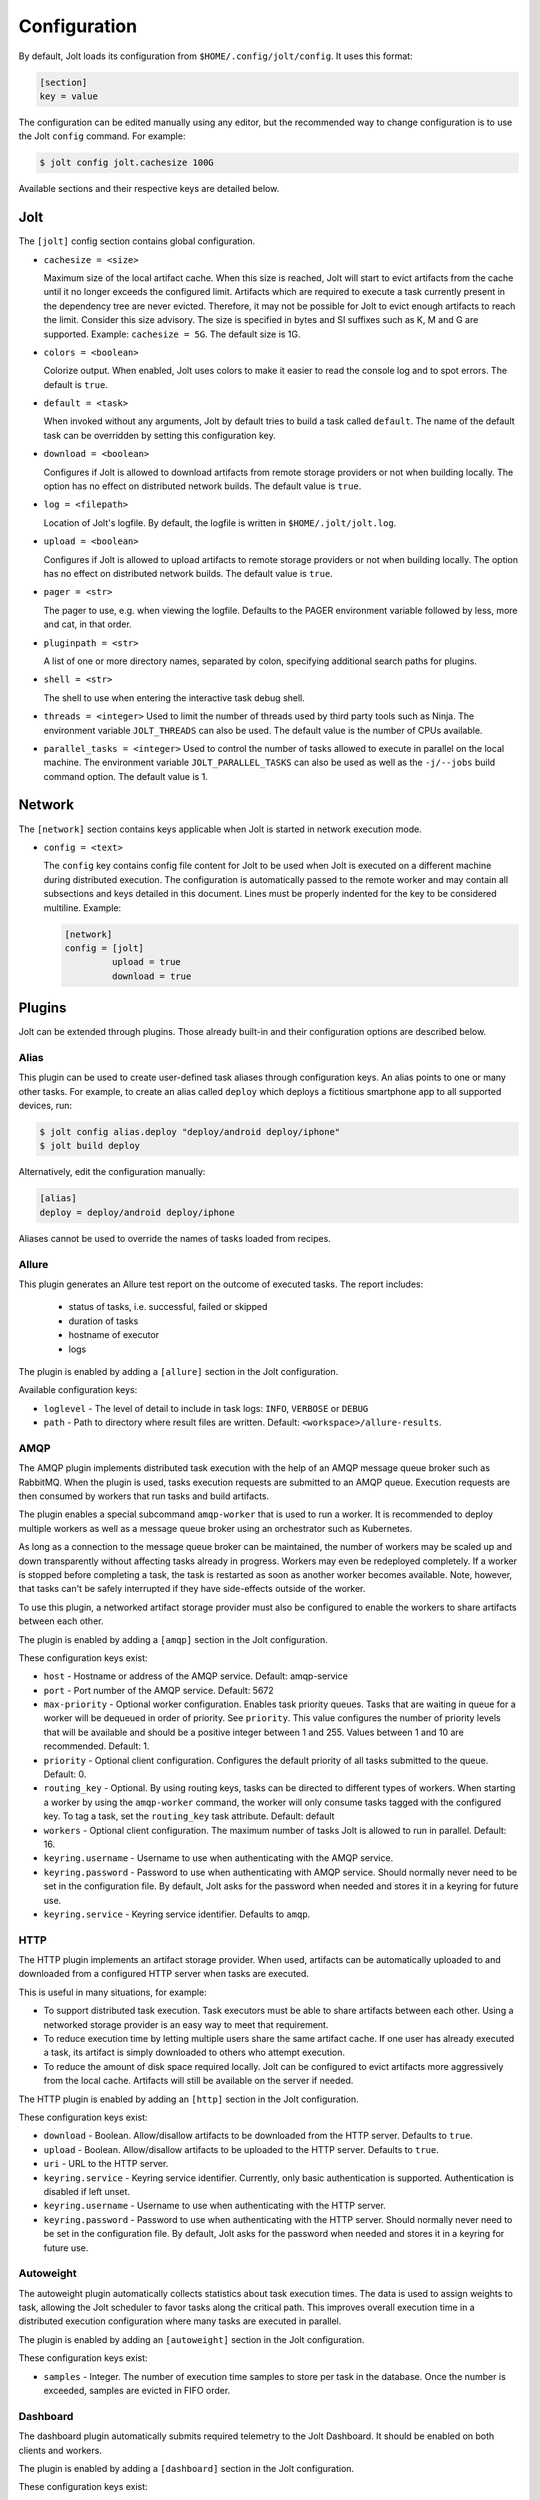 Configuration
==============

By default, Jolt loads its configuration from ``$HOME/.config/jolt/config``.
It uses this format:

.. code-block:: text

    [section]
    key = value

The configuration can be edited manually using any editor, but
the recommended way to change configuration is to use the Jolt
``config`` command. For example:

.. code-block:: bash

    $ jolt config jolt.cachesize 100G

Available sections and their respective keys are detailed below.


Jolt
------

The ``[jolt]`` config section contains global configuration.

* ``cachesize = <size>``

  Maximum size of the local artifact cache. When this size is reached, Jolt
  will start to evict artifacts from the cache until it no longer exceeds the
  configured limit. Artifacts which are required to execute a task currently
  present in the dependency tree are never evicted. Therefore, it may not be
  possible for Jolt to evict enough artifacts to reach the limit. Consider
  this size advisory. The size is specified in bytes and SI suffixes such as
  K, M and G are supported. Example: ``cachesize = 5G``. The default size is
  1G.

* ``colors = <boolean>``

  Colorize output. When enabled, Jolt uses colors to make it easier to
  read the console log and to spot errors. The default is ``true``.

* ``default = <task>``

  When invoked without any arguments, Jolt by default tries to build a
  task called ``default``. The name of the default task can be overridden
  by setting this configuration key.

* ``download = <boolean>``

  Configures if Jolt is allowed to download artifacts from remote storage
  providers or not when building locally. The option has no effect on
  distributed network builds. The default value is ``true``.

* ``log = <filepath>``

  Location of Jolt's logfile. By default, the logfile is written in
  ``$HOME/.jolt/jolt.log``.

* ``upload = <boolean>``

  Configures if Jolt is allowed to upload artifacts to remote storage
  providers or not when building locally. The option has no effect on
  distributed network builds. The default value is ``true``.

* ``pager = <str>``

  The pager to use, e.g. when viewing the logfile. Defaults to
  the PAGER environment variable followed by less, more and cat,
  in that order.

* ``pluginpath = <str>``

  A list of one or more directory names, separated by colon, specifying
  additional search paths for plugins.

* ``shell = <str>``

  The shell to use when entering the interactive task debug shell.

* ``threads = <integer>``
  Used to limit the number of threads used by third party tools such as Ninja.
  The environment variable ``JOLT_THREADS`` can also be used.
  The default value is the number of CPUs available.

* ``parallel_tasks = <integer>``
  Used to control the number of tasks allowed to execute in parallel on the
  local machine. The environment variable ``JOLT_PARALLEL_TASKS`` can also
  be used as well as the ``-j/--jobs`` build command option.
  The default value is 1.


Network
--------

The ``[network]`` section contains keys applicable when Jolt is started
in network execution mode.

* ``config = <text>``

  The ``config`` key contains config file content for Jolt to be used
  when Jolt is executed on a different machine during distributed
  execution. The configuration is automatically passed to the remote
  worker and may contain all subsections and keys detailed in this
  document. Lines must be properly indented for the key to be
  considered multiline. Example:

  .. code-block:: text

    [network]
    config = [jolt]
             upload = true
             download = true

Plugins
-------

Jolt can be extended through plugins. Those already built-in and their
configuration options are described below.


Alias
^^^^^

This plugin can be used to create user-defined task aliases
through configuration keys. An alias points to one or many
other tasks. For example, to create an alias called ``deploy``
which deploys a fictitious smartphone app to all supported devices,
run:

.. code-block:: bash

    $ jolt config alias.deploy "deploy/android deploy/iphone"
    $ jolt build deploy

Alternatively, edit the configuration manually:

.. code-block:: bash

    [alias]
    deploy = deploy/android deploy/iphone

Aliases cannot be used to override the names of tasks loaded from recipes.


Allure
^^^^^^
This plugin generates an Allure test report on the outcome of executed
tasks. The report includes:

 - status of tasks, i.e. successful, failed or skipped
 - duration of tasks
 - hostname of executor
 - logs

The plugin is enabled by adding a ``[allure]`` section in
the Jolt configuration.

Available configuration keys:

* ``loglevel`` - The level of detail to include in task logs:
  ``INFO``, ``VERBOSE`` or ``DEBUG``
* ``path`` - Path to directory where result files are written.
  Default: ``<workspace>/allure-results``.


AMQP
^^^^

The AMQP plugin implements distributed task execution with the help
of an AMQP message queue broker such as RabbitMQ. When the plugin is used,
tasks execution requests are submitted to an AMQP queue. Execution requests
are then consumed by workers that run tasks and build artifacts.

The plugin enables a special subcommand ``amqp-worker`` that is used
to run a worker. It is recommended to deploy multiple workers as well as
a message queue broker using an orchestrator such as Kubernetes.

As long as a connection to the message queue broker can be maintained,
the number of workers may be scaled up and down transparently without
affecting tasks already in progress. Workers may even be redeployed
completely. If a worker is stopped before completing a task, the task
is restarted as soon as another worker becomes available. Note, however,
that tasks can't be safely interrupted if they have side-effects outside
of the worker.

To use this plugin, a networked artifact storage provider must also be
configured to enable the workers to share artifacts between each other.

The plugin is enabled by adding a ``[amqp]`` section in
the Jolt configuration.

These configuration keys exist:

* ``host`` - Hostname or address of the AMQP service. Default: amqp-service

* ``port`` - Port number of the AMQP service. Default: 5672

* ``max-priority`` -
  Optional worker configuration. Enables task priority queues. Tasks
  that are waiting in queue for a worker will be dequeued in order of
  priority. See ``priority``.
  This value configures the number of priority levels that will be
  available and should be a positive integer between 1 and 255.
  Values between 1 and 10 are recommended. Default: 1.

* ``priority`` -
  Optional client configuration. Configures the default priority of
  all tasks submitted to the queue. Default: 0.

* ``routing_key`` -
  Optional. By using routing keys, tasks can be directed to different
  types of workers. When starting a worker by using the ``amqp-worker``
  command, the worker will only consume tasks tagged with the configured key.
  To tag a task, set the ``routing_key`` task attribute. Default: default

* ``workers`` -
  Optional client configuration. The maximum number of tasks Jolt is
  allowed to run in parallel. Default: 16.

* ``keyring.username`` -
  Username to use when authenticating with the AMQP service.

* ``keyring.password`` -
  Password to use when authenticating with AMQP service. Should normally
  never need to be set in the configuration file. By default, Jolt asks
  for the password when needed and stores it in a keyring for future use.

* ``keyring.service`` -
  Keyring service identifier. Defaults to ``amqp``.


HTTP
^^^^

The HTTP plugin implements an artifact storage provider. When used,
artifacts can be automatically uploaded to and downloaded from a configured
HTTP server when tasks are executed.

This is useful in many situations, for example:

- To support distributed task execution. Task executors must be
  able to share artifacts between each other. Using a networked storage
  provider is an easy way to meet that requirement.

- To reduce execution time by letting multiple users share the same artifact
  cache. If one user has already executed a task, its artifact is simply
  downloaded to others who attempt execution.

- To reduce the amount of disk space required locally. Jolt can be configured
  to evict artifacts more aggressively from the local cache. Artifacts will
  still be available on the server if needed.

The HTTP plugin is enabled by adding an ``[http]`` section in
the Jolt configuration.

These configuration keys exist:

* ``download`` -
  Boolean. Allow/disallow artifacts to be downloaded from the HTTP server.
  Defaults to ``true``.

* ``upload`` -
  Boolean. Allow/disallow artifacts to be uploaded to the HTTP server.
  Defaults to ``true``.

* ``uri`` -
  URL to the HTTP server.

* ``keyring.service`` -
  Keyring service identifier. Currently, only basic authentication is
  supported. Authentication is disabled if left unset.

* ``keyring.username`` -
  Username to use when authenticating with the HTTP server.

* ``keyring.password`` -
  Password to use when authenticating with the HTTP server. Should normally
  never need to be set in the configuration file. By default, Jolt asks
  for the password when needed and stores it in a keyring for future use.


Autoweight
^^^^^^^^^^

The autoweight plugin automatically collects statistics about task execution times.
The data is used to assign weights to task, allowing the Jolt scheduler to favor tasks
along the critical path. This improves overall execution time in a distributed execution
configuration where many tasks are executed in parallel.

The plugin is enabled by adding an ``[autoweight]`` section in
the Jolt configuration.

These configuration keys exist:

* ``samples`` - Integer. The number of execution time samples to store per task in the database. Once the number is exceeded, samples are evicted in FIFO order.


Dashboard
^^^^^^^^^

The dashboard plugin automatically submits required telemetry to
the Jolt Dashboard. It should be enabled on both clients and workers.

The plugin is enabled by adding a ``[dashboard]`` section in
the Jolt configuration.

These configuration keys exist:

* ``uri`` - Base URI of the Jolt Dashboard. Default: http://dashboard


Email
^^^^^

The email plugin sends an HTML email report to configured recipients
when builds have completed. The email includes a list of interpreted
errors in case of failure.

.. image:: img/email.png

The plugin is enabled by adding a ``[email]`` section in
the Jolt configuration.

These configuration keys exist:

* ``server`` - SMTP server used to send emails.
* ``from`` - Sender email address.
* ``to`` - Receiver email address. May also be read from environment, e.g.
  ``{ENV|GERRIT_PATCHSET_UPLOADER_EMAIL}``. Multiple addresses should be
  separated by a single space.
* ``cc`` - Copy recipients.
* ``stylesheet`` - An optional custom XSLT stylesheet used to transform the
  Jolt result manifest into an HTML email.
* ``on_success`` - Send emails when builds are successful. Default: ``true``
* ``on_failure`` - Send emails when builds failed. Default: ``true``


FTP
^^^

The FTP plugin implements an artifact storage provider. When used,
artifacts can be automatically uploaded to and downloaded from a configured
FTP server when tasks are executed.

The plugin is enabled by adding an ``[ftp]`` section in
the Jolt configuration.

These configuration keys exist:

* ``download`` -
  Boolean. Allow/disallow artifacts to be downloaded from the FTP server.
  Defaults to ``true``.

* ``host`` -
  Hostname/IP address of the FTP server.

* ``path`` -
  Path to directory where artifacts should be stored on the FTP server.
  Defaults to ``jolt``. The directory is created if it doesn't exist.

* ``tls`` -
  Use a TLS connection to the FTP server.

* ``upload`` -
  Boolean. Allow/disallow artifacts to be uploaded to the FTP server.
  Defaults to ``true``.

* ``keyring.username`` -
  Username to use when authenticating with the FTP server.

* ``keyring.password`` -
  Password to use when authenticating with the FTP server. Should normally
  never need to be set in the configuration file. By default, Jolt asks
  for the password when needed and stores it in a keyring for future use.

* ``keyring.service`` -
  Keyring service identifier. Defaults to ``ftp``.


Logstash (HTTP)
^^^^^^^^^^^^^^^

The logstash plugin is used to collect task logs into a common place. This is useful
in distributed execution environments where detailed logs may not always be immediately
accessible to ordinary users. Unlike the terminal log output, stashed logs are always
unfiltered and include statements from all log levels as well as exception callstacks.

The plugin is enabled by adding a ``[logstash]`` section in
the Jolt configuration.

These configuration keys exist:

- ``http.uri`` - An HTTP URL where logs will be stashed. The HTTP PUT method is used.
- ``failed`` - Boolean. Stash logs when tasks fail.
- ``finished`` - Boolean. Stash logs when tasks finish successfully.


Ninja Compilation Database
^^^^^^^^^^^^^^^^^^^^^^^^^^

This plugin enables compilation database generation for Ninja C++
tasks. The database is automatically published in task artifacts.
Note that commands are recorded exactly as invoked by Ninja and
they are therefore not immediately usable because of how Jolt
sandboxes dependencies. A special command, ``compdb`` is made
available to post-process published databases into a database that
is usable with IDEs. The command takes an already built task as
argument:

.. code-block:: bash

    $ jolt compdb <task>

Upon completion, a path to the resulting database is printed.
The database aggregates the databases of the task and all its
dependencies.

The plugin is enabled by adding a ``[ninja-compdb]`` section in
the Jolt configuration. Ninja version >= 1.10.0 is required.


Ninja Compilation Cache
^^^^^^^^^^^^^^^^^^^^^^^

This plugin enables a compilation cache allowing C/C++ object files
to be reused from libraries residing in the artifact cache. Reuse
is permitted if the source file, included headers and the compiler
command line are unmodified since the object was built.

The plugin is enabled by adding a ``[ninja-cache]`` section in
the Jolt configuration.


Selfdeploy
^^^^^^^^^^

The Selfdeploy plugin automatically deploys the running version
of Jolt to all workers in a distrubuted execution environment.
This is useful to ensure that the same version of Jolt and its
dependencies are used everywhere when tasks are executed.

Before starting execution of a task, a network executor will
download Jolt from the configured storage provider and install
it into a virtual environment. Multiple versions can co-exist
on workers, thus avoiding manual deployment of multiple
container images in clusters.

The plugin is enabled by adding a ``[selfdeploy]`` section in
the Jolt configuration. Note that ``pip`` must be installed.

These configuration keys exist:

* ``extra`` -
  Comma separated list of paths to additional python modules to be
  deployed. The paths should be relative to the workspace root.

Once enabled, the plugin automatically passes two parameters to
distributed network builds:

- ``jolt_url`` -
  A URL to a compressed tarball with the sources of the running Jolt
  version.

- ``jolt_identity`` -
  The identity of the Jolt artifact.

- ``jolt_requires`` -
  A list of additional Python modules to install on the executor.


Symlinks
^^^^^^^^

The symlink plugin automatically creates symlinks to task artifacts
in the jolt workspace (relative to the topmost ``.jolt`` file). The
symlinks are kept updated and always points to the latest built
artifact.

The plugin is enabled by adding a ``[symlinks]`` section in
the Jolt configuration.

These configuration keys exist:

* ``path`` - Path, relative to the workspace root, where symlinks
  will be created. Defaults to ``artifacts``.


Telemetry
^^^^^^^^^

The telemtry plugin posts task telemetry to a configured HTTP
endpoint. The payload is a JSON object with these fields:

* ``name`` - The name of the task.
* ``identity`` - The identity of the task artifact.
* ``instance`` - A UUID representing the lifecycle of the task.
  Tasks can be executed multiple times with the same identity,
  for example if the first execution attempt failed and a subsequent
  attempt succeeded. The instance ID may be used to distingush between
  such attempts.
* ``hostname`` - hostname of the machine from which the telemetry
  record originated.
* ``role`` - ``client`` or ``worker`` depending on where the record
  originated.
* ``event`` - ``queued``, ``started``, ``failed`` or ``finished``.

The plugin is enabled by adding a ``[telemetry]`` section in
the Jolt configuration.

These configuration keys exist:

* ``uri`` - Where telemetry records should be posted.
* ``local`` - Submit telemetry for locally executed tasks. Default: ``true``.
* ``network`` - Submit telemetry for tasks executed by a network worker. Default: ``true``.
* ``queued`` - Enable queued event. Default: ``true``.
* ``started`` - Enable started event. Default: ``true``.
* ``failed`` - Enable failed event. Default: ``true``.
* ``finished`` - Enable finished event. Default: ``true``.
